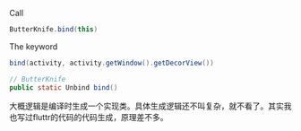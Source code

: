 Call 

#+BEGIN_SRC java
ButterKnife.bind(this)
#+END_SRC

The keyword
#+BEGIN_SRC java
bind(activity, activity.getWindow().getDecorView())

// ButterKnife
public static Unbind bind()

#+END_SRC


大概逻辑是编译时生成一个实现类。具体生成逻辑还不叫复杂，就不看了。其实我也写过fluttr的代码的代码生成，原理差不多。
